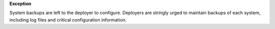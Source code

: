 **Exception**

System backups are left to the deployer to configure. Deployers are stringly
urged to maintain backups of each system, including log files and critical
configuration information.
